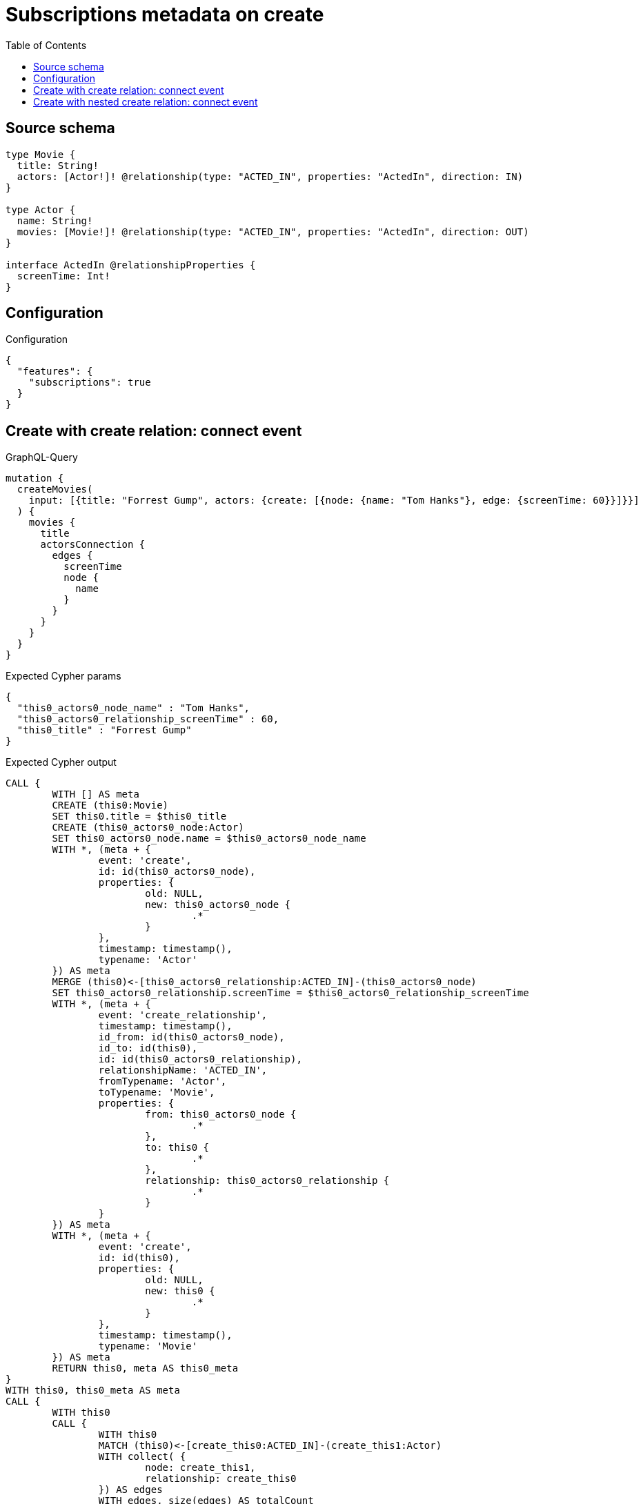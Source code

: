 :toc:

= Subscriptions metadata on create

== Source schema

[source,graphql,schema=true]
----
type Movie {
  title: String!
  actors: [Actor!]! @relationship(type: "ACTED_IN", properties: "ActedIn", direction: IN)
}

type Actor {
  name: String!
  movies: [Movie!]! @relationship(type: "ACTED_IN", properties: "ActedIn", direction: OUT)
}

interface ActedIn @relationshipProperties {
  screenTime: Int!
}
----

== Configuration

.Configuration
[source,json,schema-config=true]
----
{
  "features": {
    "subscriptions": true
  }
}
----
== Create with create relation: connect event

.GraphQL-Query
[source,graphql]
----
mutation {
  createMovies(
    input: [{title: "Forrest Gump", actors: {create: [{node: {name: "Tom Hanks"}, edge: {screenTime: 60}}]}}]
  ) {
    movies {
      title
      actorsConnection {
        edges {
          screenTime
          node {
            name
          }
        }
      }
    }
  }
}
----

.Expected Cypher params
[source,json]
----
{
  "this0_actors0_node_name" : "Tom Hanks",
  "this0_actors0_relationship_screenTime" : 60,
  "this0_title" : "Forrest Gump"
}
----

.Expected Cypher output
[source,cypher]
----
CALL {
	WITH [] AS meta
	CREATE (this0:Movie)
	SET this0.title = $this0_title
	CREATE (this0_actors0_node:Actor)
	SET this0_actors0_node.name = $this0_actors0_node_name
	WITH *, (meta + {
		event: 'create',
		id: id(this0_actors0_node),
		properties: {
			old: NULL,
			new: this0_actors0_node {
				.*
			}
		},
		timestamp: timestamp(),
		typename: 'Actor'
	}) AS meta
	MERGE (this0)<-[this0_actors0_relationship:ACTED_IN]-(this0_actors0_node)
	SET this0_actors0_relationship.screenTime = $this0_actors0_relationship_screenTime
	WITH *, (meta + {
		event: 'create_relationship',
		timestamp: timestamp(),
		id_from: id(this0_actors0_node),
		id_to: id(this0),
		id: id(this0_actors0_relationship),
		relationshipName: 'ACTED_IN',
		fromTypename: 'Actor',
		toTypename: 'Movie',
		properties: {
			from: this0_actors0_node {
				.*
			},
			to: this0 {
				.*
			},
			relationship: this0_actors0_relationship {
				.*
			}
		}
	}) AS meta
	WITH *, (meta + {
		event: 'create',
		id: id(this0),
		properties: {
			old: NULL,
			new: this0 {
				.*
			}
		},
		timestamp: timestamp(),
		typename: 'Movie'
	}) AS meta
	RETURN this0, meta AS this0_meta
}
WITH this0, this0_meta AS meta
CALL {
	WITH this0
	CALL {
		WITH this0
		MATCH (this0)<-[create_this0:ACTED_IN]-(create_this1:Actor)
		WITH collect( {
			node: create_this1,
			relationship: create_this0
		}) AS edges
		WITH edges, size(edges) AS totalCount
		CALL {
			WITH edges
			UNWIND edges AS edge
			WITH edge.node AS create_this1, edge.relationship AS create_this0
			RETURN collect( {
				screenTime: create_this0.screenTime,
				node: {
					name: create_this1.name
				}
			}) AS create_var2
		}
		RETURN {
			edges: create_var2,
			totalCount: totalCount
		} AS create_var3
	}
	RETURN this0 {
		.title,
		actorsConnection: create_var3
	} AS create_var4
}
RETURN [create_var4] AS data, meta
----

'''

== Create with nested create relation: connect event

.GraphQL-Query
[source,graphql]
----
mutation {
  createMovies(
    input: [{title: "Forrest Gump", actors: {create: [{node: {name: "Tom Hanks", movies: {create: [{node: {title: "Funny movie"}, edge: {screenTime: 1990}}]}}, edge: {screenTime: 60}}]}}]
  ) {
    movies {
      title
      actorsConnection {
        edges {
          screenTime
          node {
            name
          }
        }
      }
    }
  }
}
----

.Expected Cypher params
[source,json]
----
{
  "this0_actors0_node_movies0_node_title" : "Funny movie",
  "this0_actors0_node_movies0_relationship_screenTime" : 1990,
  "this0_actors0_node_name" : "Tom Hanks",
  "this0_actors0_relationship_screenTime" : 60,
  "this0_title" : "Forrest Gump"
}
----

.Expected Cypher output
[source,cypher]
----
CALL {
	WITH [] AS meta
	CREATE (this0:Movie)
	SET this0.title = $this0_title
	CREATE (this0_actors0_node:Actor)
	SET this0_actors0_node.name = $this0_actors0_node_name
	CREATE (this0_actors0_node_movies0_node:Movie)
	SET this0_actors0_node_movies0_node.title = $this0_actors0_node_movies0_node_title
	WITH *, (meta + {
		event: 'create',
		id: id(this0_actors0_node_movies0_node),
		properties: {
			old: NULL,
			new: this0_actors0_node_movies0_node {
				.*
			}
		},
		timestamp: timestamp(),
		typename: 'Movie'
	}) AS meta
	MERGE (this0_actors0_node)-[this0_actors0_node_movies0_relationship:ACTED_IN]->(this0_actors0_node_movies0_node)
	SET this0_actors0_node_movies0_relationship.screenTime = $this0_actors0_node_movies0_relationship_screenTime
	WITH *, (meta + {
		event: 'create_relationship',
		timestamp: timestamp(),
		id_from: id(this0_actors0_node),
		id_to: id(this0_actors0_node_movies0_node),
		id: id(this0_actors0_node_movies0_relationship),
		relationshipName: 'ACTED_IN',
		fromTypename: 'Actor',
		toTypename: 'Movie',
		properties: {
			from: this0_actors0_node {
				.*
			},
			to: this0_actors0_node_movies0_node {
				.*
			},
			relationship: this0_actors0_node_movies0_relationship {
				.*
			}
		}
	}) AS meta
	WITH *, (meta + {
		event: 'create',
		id: id(this0_actors0_node),
		properties: {
			old: NULL,
			new: this0_actors0_node {
				.*
			}
		},
		timestamp: timestamp(),
		typename: 'Actor'
	}) AS meta
	MERGE (this0)<-[this0_actors0_relationship:ACTED_IN]-(this0_actors0_node)
	SET this0_actors0_relationship.screenTime = $this0_actors0_relationship_screenTime
	WITH *, (meta + {
		event: 'create_relationship',
		timestamp: timestamp(),
		id_from: id(this0_actors0_node),
		id_to: id(this0),
		id: id(this0_actors0_relationship),
		relationshipName: 'ACTED_IN',
		fromTypename: 'Actor',
		toTypename: 'Movie',
		properties: {
			from: this0_actors0_node {
				.*
			},
			to: this0 {
				.*
			},
			relationship: this0_actors0_relationship {
				.*
			}
		}
	}) AS meta
	WITH *, (meta + {
		event: 'create',
		id: id(this0),
		properties: {
			old: NULL,
			new: this0 {
				.*
			}
		},
		timestamp: timestamp(),
		typename: 'Movie'
	}) AS meta
	RETURN this0, meta AS this0_meta
}
WITH this0, this0_meta AS meta
CALL {
	WITH this0
	CALL {
		WITH this0
		MATCH (this0)<-[create_this0:ACTED_IN]-(create_this1:Actor)
		WITH collect( {
			node: create_this1,
			relationship: create_this0
		}) AS edges
		WITH edges, size(edges) AS totalCount
		CALL {
			WITH edges
			UNWIND edges AS edge
			WITH edge.node AS create_this1, edge.relationship AS create_this0
			RETURN collect( {
				screenTime: create_this0.screenTime,
				node: {
					name: create_this1.name
				}
			}) AS create_var2
		}
		RETURN {
			edges: create_var2,
			totalCount: totalCount
		} AS create_var3
	}
	RETURN this0 {
		.title,
		actorsConnection: create_var3
	} AS create_var4
}
RETURN [create_var4] AS data, meta
----

'''

